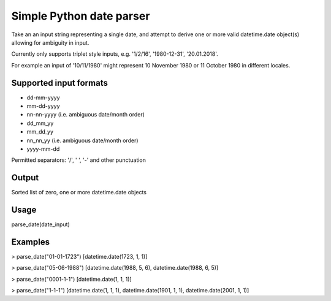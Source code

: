 =========================
Simple Python date parser
=========================

Take an an input string representing a single date, and attempt to derive one or more valid datetime.date object(s) allowing for ambiguity in input.

Currently only supports triplet style inputs, e.g. '1/2/16', '1980-12-31', '20.01.2018'.

For example an input of '10/11/1980' might represent 10 November 1980 or 11 October 1980 in different locales.

Supported input formats
-----------------------

- dd-mm-yyyy
- mm-dd-yyyy
- nn-nn-yyyy (i.e. ambiguous date/month order)

- dd_mm_yy
- mm_dd_yy
- nn_nn_yy (i.e. ambiguous date/month order)

- yyyy-mm-dd

Permitted separators: '/', ' ', '-' and other punctuation

Output
------

Sorted list of zero, one or more datetime.date objects


Usage
-----

parse_date(date_input)

Examples
--------

> parse_date("01-01-1723")
[datetime.date(1723, 1, 1)]

> parse_date("05-06-1988")
[datetime.date(1988, 5, 6), datetime.date(1988, 6, 5)]

> parse_date("0001-1-1")
[datetime.date(1, 1, 1)]

> parse_date("1-1-1")
[datetime.date(1, 1, 1), datetime.date(1901, 1, 1), datetime.date(2001, 1, 1)]


